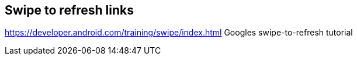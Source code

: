 == Swipe to refresh links

https://developer.android.com/training/swipe/index.html Googles swipe-to-refresh tutorial
